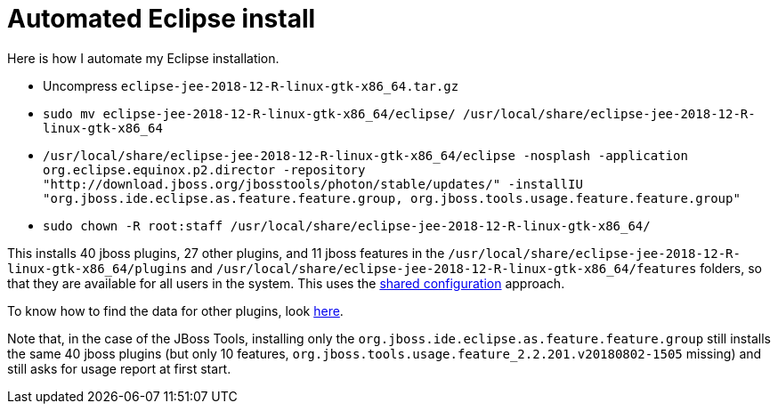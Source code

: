 = Automated Eclipse install

Here is how I automate my Eclipse installation.

* Uncompress `eclipse-jee-2018-12-R-linux-gtk-x86_64.tar.gz`
* `sudo mv eclipse-jee-2018-12-R-linux-gtk-x86_64/eclipse/ /usr/local/share/eclipse-jee-2018-12-R-linux-gtk-x86_64`
* `/usr/local/share/eclipse-jee-2018-12-R-linux-gtk-x86_64/eclipse -nosplash -application org.eclipse.equinox.p2.director -repository "http://download.jboss.org/jbosstools/photon/stable/updates/" -installIU "org.jboss.ide.eclipse.as.feature.feature.group, org.jboss.tools.usage.feature.feature.group"`
* `sudo chown -R root:staff /usr/local/share/eclipse-jee-2018-12-R-linux-gtk-x86_64/`

This installs 40 jboss plugins, 27 other plugins, and 11 jboss features in the `/usr/local/share/eclipse-jee-2018-12-R-linux-gtk-x86_64/plugins` and `/usr/local/share/eclipse-jee-2018-12-R-linux-gtk-x86_64/features` folders, so that they are available for all users in the system. This uses the https://help.eclipse.org/2018-12/index.jsp?topic=/org.eclipse.platform.doc.isv/reference/misc/multi_user_installs.html[shared configuration] approach.

To know how to find the data for other plugins, look https://stackoverflow.com/a/38956772[here].

Note that, in the case of the JBoss Tools, installing only the `org.jboss.ide.eclipse.as.feature.feature.group` still installs the same 40 jboss plugins (but only 10 features, `org.jboss.tools.usage.feature_2.2.201.v20180802-1505` missing) and still asks for usage report at first start.

//TODO consider installing auto Papyrus. Works when installing manually from the normal Eclipse release update site just after the rest of the installation as described above.

